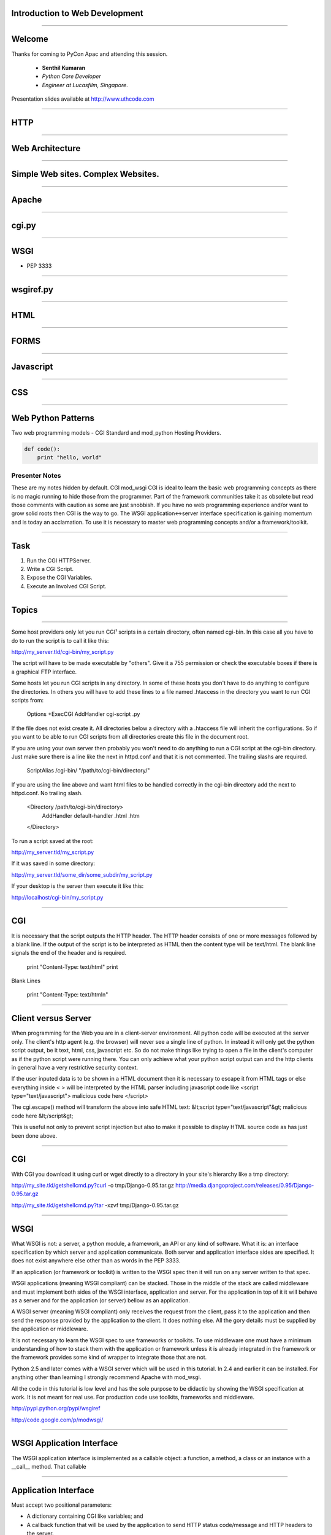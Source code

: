 Introduction to Web Development
===============================

----

Welcome
=======

Thanks for coming to PyCon Apac and attending this session.

    - **Senthil Kumaran** 
    - *Python Core Developer*
    - *Engineer at Lucasfilm, Singapore*.

Presentation slides available at http://www.uthcode.com

.. image:: senthil_qr2.png


---- 

HTTP
====

---- 

Web Architecture
================

---- 


Simple Web sites. Complex Websites.
===================================

---- 

Apache
======

---- 

cgi.py
======

---- 

WSGI
====

* PEP 3333

---- 

wsgiref.py
==========

---- 

HTML
====

---- 

FORMS
=====

---- 


Javascript
==========

---- 

CSS
===

---- 

Web Python Patterns
===================

Two web programming models - CGI Standard and mod_python Hosting Providers.

.. code-block:: python

    def code():
        print "hello, world"



Presenter Notes
---------------

These are my notes hidden by default.  CGI mod_wsgi CGI is ideal to learn the
basic web programming concepts as there is no magic running to hide those from
the programmer. Part of the framework communities take it as obsolete but read
those comments with caution as some are just snobbish. If you have no web
programming experience and/or want to grow solid roots then CGI is the way to
go.  The WSGI application<->server interface specification is gaining momentum
and is today an acclamation. To use it is necessary to master web programming
concepts and/or a framework/toolkit.  

---------- 

Task
====

#) Run the CGI HTTPServer.
#) Write a CGI Script.
#) Expose the CGI Variables.
#) Execute an Involved CGI Script.

---------- 

Topics
======


---------- 

Some host providers only let you run CGI¹ scripts in a certain directory, often
named cgi-bin. In this case all you have to do to run the script is to call it
like this:

http://my_server.tld/cgi-bin/my_script.py

The script will have to be made executable by "others". Give it a 755
permission or check the executable boxes if there is a graphical FTP interface.

Some hosts let you run CGI scripts in any directory. In some of these hosts you
don't have to do anything to configure the directories. In others you will have
to add these lines to a file named .htaccess in the directory you want to run
CGI scripts from:

    Options +ExecCGI
    AddHandler cgi-script .py

If the file does not exist create it. All directories below a directory with a
.htaccess file will inherit the configurations. So if you want to be able to
run CGI scripts from all directories create this file in the document root.

If you are using your own server then probably you won't need to do anything to
run a CGI script at the cgi-bin directory. Just make sure there is a line like
the next in httpd.conf and that it is not commented. The trailing slashs are
required.

    ScriptAlias /cgi-bin/ "/path/to/cgi-bin/directory/"

If you are using the line above and want html files to be handled correctly in
the cgi-bin directory add the next to httpd.conf. No trailing slash.

    <Directory /path/to/cgi-bin/directory>
       AddHandler default-handler .html .htm
    </Directory>

To run a script saved at the root:

http://my_server.tld/my_script.py

If it was saved in some directory:

http://my_server.tld/some_dir/some_subdir/my_script.py

If your desktop is the server then execute it like this:

http://localhost/cgi-bin/my_script.py

---------- 

CGI
===

It is necessary that the script outputs the HTTP header. The HTTP header
consists of one or more messages followed by a blank line. If the output of the
script is to be interpreted as HTML then the content type will be text/html.
The blank line signals the end of the header and is required.

    print "Content-Type: text/html"
    print

Blank Lines

    print "Content-Type: text/html\n"

---------- 

Client versus Server
====================

When programming for the Web you are in a client-server environment. All python
code will be executed at the server only. The client's http agent (e.g. the
browser) will never see a single line of python. In instead it will only get
the python script output, be it text, html, css, javascript etc. So do not make
things like trying to open a file in the client's computer as if the python
script were running there. You can only achieve what your python script output
can and the http clients in general have a very restrictive security context.



If the user inputed data is to be shown in a HTML document then it is necessary
to escape it from HTML tags or else everything inside < > will be interpreted
by the HTML parser including javascript code like
<script type="text/javascript"> malicious code here </script>

The cgi.escape() method will transform the above into safe HTML text:
&lt;script type="text/javascript"&gt; malicious code here &lt;/script&gt;

This is useful not only to prevent script injection but also to make it
possible to display HTML source code as has just been done above.


---------- 

CGI
===

With CGI you download it using curl or wget directly to a directory in your
site's hierarchy like a tmp directory:

http://my_site.tld/getshellcmd.py?curl -o tmp/Django-0.95.tar.gz http://media.djangoproject.com/releases/0.95/Django-0.95.tar.gz

http://my_site.tld/getshellcmd.py?tar -xzvf tmp/Django-0.95.tar.gz

---------- 

WSGI
====

What WSGI is not: a server, a python module, a framework, an API or any kind of
software. What it is: an interface specification by which server and
application communicate. Both server and application interface sides are
specified. It does not exist anywhere else other than as words in the PEP 3333.

If an application (or framework or toolkit) is written to the WSGI spec then it
will run on any server written to that spec.

WSGI applications (meaning WSGI compliant) can be stacked. Those in the middle
of the stack are called middleware and must implement both sides of the WSGI
interface, application and server. For the application in top of it it will
behave as a server and for the application (or server) bellow as an
application.

A WSGI server (meaning WSGI compliant) only receives the request from the
client, pass it to the application and then send the response provided by the
application to the client. It does nothing else. All the gory details must be
supplied by the application or middleware.

It is not necessary to learn the WSGI spec to use frameworks or toolkits. To
use middleware one must have a minimum understanding of how to stack them with
the application or framework unless it is already integrated in the framework
or the framework provides some kind of wrapper to integrate those that are not.

Python 2.5 and later comes with a WSGI server which will be used in this
tutorial. In 2.4 and earlier it can be installed. For anything other than
learning I strongly recommend Apache with mod_wsgi.

All the code in this tutorial is low level and has the sole purpose to be
didactic by showing the WSGI specification at work. It is not meant for real
use. For production code use toolkits, frameworks and middleware.

http://pypi.python.org/pypi/wsgiref

http://code.google.com/p/modwsgi/

---------- 

WSGI Application Interface
==========================

The WSGI application interface is implemented as a callable object: a function,
a method, a class or an instance with a __call__ method. That callable

---------- 

Application Interface
=====================

Must accept two positional parameters:

* A dictionary containing CGI like variables; and

* A callback function that will be used by the application to send HTTP status
  code/message and HTTP headers to the server.

and must return the response body to the server as strings wrapped in an
iterable.

---------- 

Environment Dictionary
======================

---------- 

Response Iterable
=================

If the last script worked change the return line from:

   return [response_body]

to:

   return response_body

Then run it again. Noticed it slower? What happened is that the server iterated
over the string sending a single byte at a time to the client. So don't forget
to wrap the response in a better performance iterable like a list.

If the iterable yields more than one string the content_length will be the sum
of all the string's lengths like in this script:

---------- 

Parsing the Request - GET
=========================

Handing GET request.

---------- 

Older Way
=========

If you installed mod_python from a Linux package you probably already have this
line in your httpd.conf:

    LoadModule python_module modules/mod_python.so


    <Directory /path/to/publisher/directory>
       SetHandler mod_python
       PythonHandler mod_python.publisher
       PythonDebug On
    </Directory>


    <Files ~ "\.(gif|html|jpg|png)$">
       SetHandler default-handler
    </Files>



---------- 
